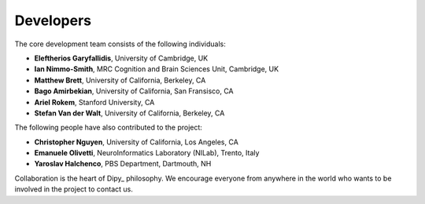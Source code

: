 .. _dipy_developers:

Developers
==========


The core development team consists of the following individuals:

- **Eleftherios Garyfallidis**, University of Cambridge, UK 
- **Ian Nimmo-Smith**, MRC Cognition and Brain Sciences Unit, Cambridge, UK
- **Matthew Brett**, University of California, Berkeley, CA
- **Bago Amirbekian**, University of California, San Fransisco, CA
- **Ariel Rokem**, Stanford University, CA 
- **Stefan Van der Walt**, University of California, Berkeley, CA

The following people have also contributed to the project:

- **Christopher Nguyen**, University of California, Los Angeles, CA
- **Emanuele Olivetti**, NeuroInformatics Laboratory (NILab), Trento, Italy
- **Yaroslav Halchenco**, PBS Department, Dartmouth, NH


Collaboration is the heart of Dipy_ philosophy. We encourage everyone from anywhere in the world who wants to be involved in the project to contact us.

